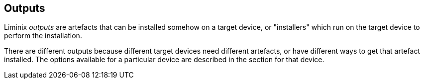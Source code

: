 == Outputs

Liminix _outputs_ are artefacts that can be installed somehow on a
target device, or "installers" which run on the target device to perform
the installation.

There are different outputs because different target devices need
different artefacts, or have different ways to get that artefact
installed. The options available for a particular device are described
in the section for that device.
